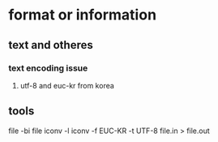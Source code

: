 * format or information

** text and otheres

*** text encoding issue

**** utf-8 and euc-kr from korea

** tools

file -bi file
iconv -l
iconv -f EUC-KR -t UTF-8 file.in > file.out
